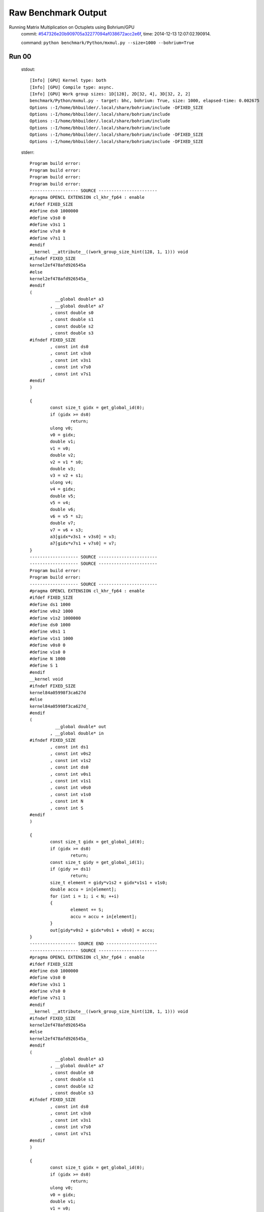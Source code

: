 
Raw Benchmark Output
====================

Running Matrix Multiplication on Octuplets using Bohrium/GPU
    commit: `#547326e20b909705a32277094af038672acc2e6f <https://bitbucket.org/bohrium/bohrium/commits/547326e20b909705a32277094af038672acc2e6f>`_,
    time: 2014-12-13 12:07:02.190914.

    command: ``python benchmark/Python/mxmul.py --size=1000 --bohrium=True``

Run 00
~~~~~~
    stdout::

        [Info] [GPU] Kernel type: both
        [Info] [GPU] Compile type: async.
        [Info] [GPU] Work group sizes: 1D[128], 2D[32, 4], 3D[32, 2, 2]
        benchmark/Python/mxmul.py - target: bhc, bohrium: True, size: 1000, elapsed-time: 0.002675
        Options :-I/home/bhbuilder/.local/share/bohrium/include -DFIXED_SIZE
        Options :-I/home/bhbuilder/.local/share/bohrium/include 
        Options :-I/home/bhbuilder/.local/share/bohrium/include 
        Options :-I/home/bhbuilder/.local/share/bohrium/include 
        Options :-I/home/bhbuilder/.local/share/bohrium/include -DFIXED_SIZE
        Options :-I/home/bhbuilder/.local/share/bohrium/include -DFIXED_SIZE
        

    stderr::

        Program build error:
        Program build error:
        Program build error:
        Program build error:
        ------------------- SOURCE -----------------------
        #pragma OPENCL EXTENSION cl_khr_fp64 : enable
        #ifdef FIXED_SIZE
        #define ds0 1000000
        #define v3s0 0
        #define v3s1 1
        #define v7s0 0
        #define v7s1 1
        #endif
        __kernel __attribute__((work_group_size_hint(128, 1, 1))) void
        #ifndef FIXED_SIZE
        kernel2ef478afd926545a
        #else
        kernel2ef478afd926545a_
        #endif
        (
        	  __global double* a3
        	, __global double* a7
        	, const double s0
        	, const double s1
        	, const double s2
        	, const double s3
        #ifndef FIXED_SIZE
        	, const int ds0
        	, const int v3s0
        	, const int v3s1
        	, const int v7s0
        	, const int v7s1
        #endif
        )
        
        {
        	const size_t gidx = get_global_id(0);
        	if (gidx >= ds0)
        		return;
        	ulong v0;
        	v0 = gidx;
        	double v1;
        	v1 = v0;
        	double v2;
        	v2 = v1 * s0;
        	double v3;
        	v3 = v2 + s1;
        	ulong v4;
        	v4 = gidx;
        	double v5;
        	v5 = v4;
        	double v6;
        	v6 = v5 * s2;
        	double v7;
        	v7 = v6 + s3;
        	a3[gidx*v3s1 + v3s0] = v3;
        	a7[gidx*v7s1 + v7s0] = v7;
        }
        ------------------- SOURCE -----------------------
        ------------------- SOURCE -----------------------
        Program build error:
        Program build error:
        ------------------- SOURCE -----------------------
        #pragma OPENCL EXTENSION cl_khr_fp64 : enable
        #ifdef FIXED_SIZE
        #define ds1 1000
        #define v0s2 1000
        #define v1s2 1000000
        #define ds0 1000
        #define v0s1 1
        #define v1s1 1000
        #define v0s0 0
        #define v1s0 0
        #define N 1000
        #define S 1
        #endif
        __kernel void
        #ifndef FIXED_SIZE
        kernel84a05998f3ca627d
        #else
        kernel84a05998f3ca627d_
        #endif
        (
        	  __global double* out
        	, __global double* in
        #ifndef FIXED_SIZE
        	, const int ds1
        	, const int v0s2
        	, const int v1s2
        	, const int ds0
        	, const int v0s1
        	, const int v1s1
        	, const int v0s0
        	, const int v1s0
        	, const int N
        	, const int S
        #endif
        )
        
        {
        	const size_t gidx = get_global_id(0);
        	if (gidx >= ds0)
        		return;
        	const size_t gidy = get_global_id(1);
        	if (gidy >= ds1)
        		return;
        	size_t element = gidy*v1s2 + gidx*v1s1 + v1s0;
        	double accu = in[element];
        	for (int i = 1; i < N; ++i)
        	{
        		element += S;
        		accu = accu + in[element];
        	}
        	out[gidy*v0s2 + gidx*v0s1 + v0s0] = accu;
        }
        ------------------ SOURCE END --------------------
        ------------------- SOURCE -----------------------
        #pragma OPENCL EXTENSION cl_khr_fp64 : enable
        #ifdef FIXED_SIZE
        #define ds0 1000000
        #define v3s0 0
        #define v3s1 1
        #define v7s0 0
        #define v7s1 1
        #endif
        __kernel __attribute__((work_group_size_hint(128, 1, 1))) void
        #ifndef FIXED_SIZE
        kernel2ef478afd926545a
        #else
        kernel2ef478afd926545a_
        #endif
        (
        	  __global double* a3
        	, __global double* a7
        	, const double s0
        	, const double s1
        	, const double s2
        	, const double s3
        #ifndef FIXED_SIZE
        	, const int ds0
        	, const int v3s0
        	, const int v3s1
        	, const int v7s0
        	, const int v7s1
        #endif
        )
        
        {
        	const size_t gidx = get_global_id(0);
        	if (gidx >= ds0)
        		return;
        	ulong v0;
        	v0 = gidx;
        	double v1;
        	v1 = v0;
        	double v2;
        	v2 = v1 * s0;
        	double v3;
        	v3 = v2 + s1;
        	ulong v4;
        	v4 = gidx;
        	double v5;
        	v5 = v4;
        	double v6;
        	v6 = v5 * s2;
        	double v7;
        	v7 = v6 + s3;
        	a3[gidx*v3s1 + v3s0] = v3;
        	a7[gidx*v7s1 + v7s0] = v7;
        }
        ------------------- SOURCE -----------------------
        #pragma OPENCL EXTENSION cl_khr_fp64 : enable
        #ifdef FIXED_SIZE
        #define ds2 1000
        #define ds1 1000
        #define ds0 1000
        #define v0s0 0
        #define v0s3 1000000
        #define v0s2 1000
        #define v0s1 1
        #define v1s0 0
        #define v1s3 1000
        #define v1s2 0
        #define v1s1 1
        #define v2s0 0
        #define v2s3 0
        #define v2s2 1
        #define v2s1 1000
        #endif
        __kernel __attribute__((work_group_size_hint(32, 2, 2))) void
        #ifndef FIXED_SIZE
        kernel7ea44a65f26f54ee
        #else
        kernel7ea44a65f26f54ee_
        #endif
        (
        	  __global double* a0
        	, __global double* a1
        	, __global double* a2
        #ifndef FIXED_SIZE
        	, const int ds2
        	, const int ds1
        	, const int ds0
        	, const int v0s0
        	, const int v0s3
        	, const int v0s2
        	, const int v0s1
        	, const int v1s0
        	, const int v1s3
        	, const int v1s2
        	, const int v1s1
        	, const int v2s0
        	, const int v2s3
        	, const int v2s2
        	, const int v2s1
        #endif
        )
        
        {
        	const size_t gidx = get_global_id(0);
        	if (gidx >= ds0)
        		return;
        	const size_t gidy = get_global_id(1);
        	if (gidy >= ds1)
        		return;
        	const size_t gidz = get_global_id(2);
        	if (gidz >= ds2)
        		return;
        	double v1 = a1[gidz*v1s3 + gidy*v1s2 + gidx*v1s1 + v1s0];
        	double v2 = a2[gidz*v2s3 + gidy*v2s2 + gidx*v2s1 + v2s0];
        	double v0;
        	v0 = v1 * v2;
        	a0[gidz*v0s3 + gidy*v0s2 + gidx*v0s1 + v0s0] = v0;
        }
        ------------------ SOURCE END --------------------
        #pragma OPENCL EXTENSION cl_khr_fp64 : enable
        #ifdef FIXED_SIZE
        #define ds1 1000
        #define v0s2 1000
        #define v1s2 1000000
        #define ds0 1000
        #define v0s1 1
        #define v1s1 1000
        #define v0s0 0
        #define v1s0 0
        #define N 1000
        #define S 1
        #endif
        __kernel void
        #ifndef FIXED_SIZE
        kernel84a05998f3ca627d
        #else
        kernel84a05998f3ca627d_
        #endif
        (
        	  __global double* out
        	, __global double* in
        #ifndef FIXED_SIZE
        	, const int ds1
        	, const int v0s2
        	, const int v1s2
        	, const int ds0
        	, const int v0s1
        	, const int v1s1
        	, const int v0s0
        	, const int v1s0
        	, const int N
        	, const int S
        #endif
        )
        
        {
        	const size_t gidx = get_global_id(0);
        	if (gidx >= ds0)
        		return;
        	const size_t gidy = get_global_id(1);
        	if (gidy >= ds1)
        		return;
        	size_t element = gidy*v1s2 + gidx*v1s1 + v1s0;
        	double accu = in[element];
        	for (int i = 1; i < N; ++i)
        	{
        		element += S;
        		accu = accu + in[element];
        	}
        	out[gidy*v0s2 + gidx*v0s1 + v0s0] = accu;
        }
        ------------------ SOURCE END --------------------
        ------------------ SOURCE END --------------------
        ------------------ SOURCE END --------------------
        



Run 01
~~~~~~
    stdout::

        [Info] [GPU] Kernel type: both
        [Info] [GPU] Compile type: async.
        [Info] [GPU] Work group sizes: 1D[128], 2D[32, 4], 3D[32, 2, 2]
        benchmark/Python/mxmul.py - target: bhc, bohrium: True, size: 1000, elapsed-time: 0.002357
        

    stderr::

        N/A



Run 02
~~~~~~
    stdout::

        [Info] [GPU] Kernel type: both
        [Info] [GPU] Compile type: async.
        [Info] [GPU] Work group sizes: 1D[128], 2D[32, 4], 3D[32, 2, 2]
        benchmark/Python/mxmul.py - target: bhc, bohrium: True, size: 1000, elapsed-time: 0.002264
        

    stderr::

        pure virtual method called
        terminate called without an active exception
        



